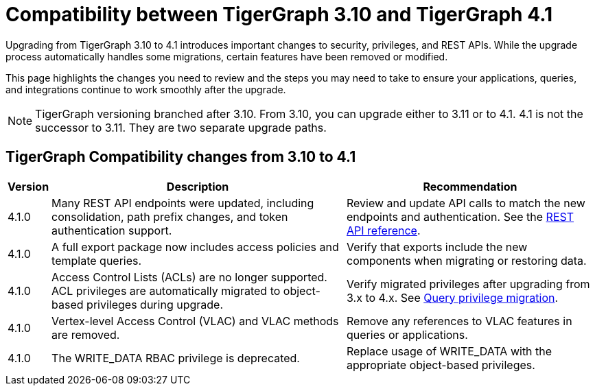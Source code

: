= Compatibility between TigerGraph 3.10 and TigerGraph 4.1
:description: Lists compatibility issues between TigerGraph 3.10 and TigerGraph 4.1 for users planning to migrate

Upgrading from TigerGraph 3.10 to 4.1 introduces important changes to security, privileges, and REST APIs. 
While the upgrade process automatically handles some migrations, certain features have been removed or modified.

This page highlights the changes you need to review and the steps you may need to take to ensure your applications, queries, and integrations continue to work smoothly after the upgrade.

[NOTE]
====
TigerGraph versioning branched after 3.10. From 3.10, you can upgrade either to 3.11 or to 4.1.
4.1 is not the successor to 3.11. They are two separate upgrade paths.
====

== TigerGraph Compatibility changes from 3.10 to 4.1

[options="header,autowidth"]
|===
| Version | Description | Recommendation

| 4.1.0
| Many REST API endpoints were updated, including consolidation, path prefix changes, and token authentication support.
| Review and update API calls to match the new endpoints and authentication. See the xref:4.1@tigergraph-server:API:index.adoc[REST API reference].

| 4.1.0
| A full export package now includes access policies and template queries.
| Verify that exports include the new components when migrating or restoring data.

| 4.1.0
| Access Control Lists (ACLs) are no longer supported. ACL privileges are automatically migrated to object-based privileges during upgrade.
| Verify migrated privileges after upgrading from 3.x to 4.x. See xref:{page-component-version}@user-access:query-privilege-migration.adoc[Query privilege migration].

| 4.1.0
| Vertex-level Access Control (VLAC) and VLAC methods are removed.
| Remove any references to VLAC features in queries or applications.

| 4.1.0
| The WRITE_DATA RBAC privilege is deprecated.
| Replace usage of WRITE_DATA with the appropriate object-based privileges.

|===
